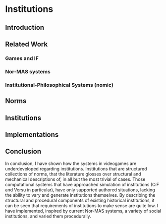 * Institutions 
** Introduction
** Related Work
*** Games and IF
*** Nor-MAS systems
*** Institutional-Philosophical Systems (nomic)
** Norms
** Institutions
** Implementations
** Conclusion
In conclusion, I have shown how the systems in videogames are underdeveloped regarding institutions. 
Institutions that are structured collections of norms, that the literature glosses over structural and mechanical descriptions of,
in all but the most trivial of cases. 
Those computational systems that have approached simulation of institutions (CiF and Versu in particular),
have only supported authored situations, lacking the ability to vary and generate institutions themselves. 
By describing the structural and procedural components of existing historical institutions, it can be seen that 
requirements of institutions to make sense are quite low.
I have implemented, inspired by current Nor-MAS systems, a variety of social institutions, and varied them procedurally. 

